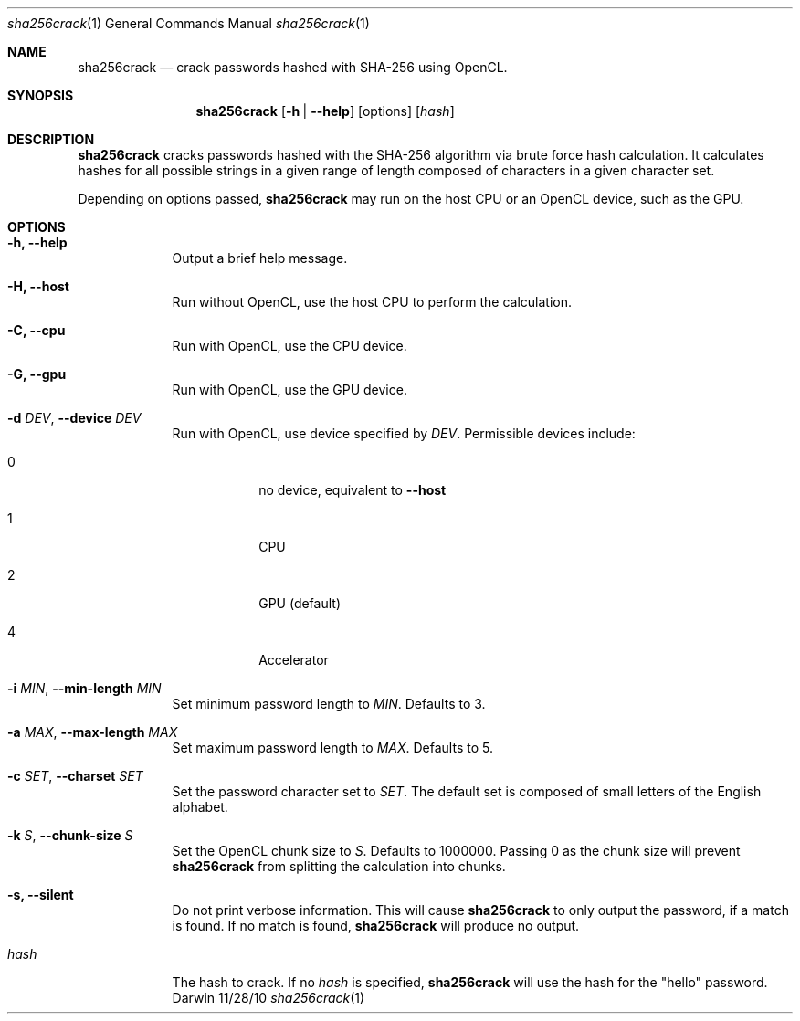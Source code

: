 .Dd 11/28/10
.Dt sha256crack 1
.Os Darwin
.Sh NAME
.Nm sha256crack
.Nd crack passwords hashed with SHA-256 using OpenCL.
.Sh SYNOPSIS
.Nm
.Op Fl h | -help
.Op options
.Op Ar hash
.Sh DESCRIPTION
.Nm
cracks passwords hashed with the SHA-256 algorithm via
brute force hash calculation.
It calculates hashes for all possible strings in a given range of length
composed of characters in a given character set.
.Pp
Depending on options passed,
.Nm
may run on the host CPU or an OpenCL device, such as the GPU.
.Sh OPTIONS
.Bl -tag -width -indent
.It Fl h, -help
Output a brief help message.
.It Fl H, -host
Run without OpenCL, use the host CPU to perform the calculation.
.It Fl C, -cpu
Run with OpenCL, use the CPU device.
.It Fl G, -gpu
Run with OpenCL, use the GPU device.
.It Fl d Ar DEV , Fl -device Ar DEV
Run with OpenCL, use device specified by
.Ar DEV .
Permissible devices include:
.Bl -tag -width -indent
.It 0
no device, equivalent to
.Fl -host
.It 1
CPU
.It 2
GPU (default)
.It 4
Accelerator
.El
.It Fl i Ar MIN , Fl -min-length Ar MIN
Set minimum password length to
.Ar MIN .
Defaults to 3.
.It Fl a Ar MAX , Fl -max-length Ar MAX
Set maximum password length to
.Ar MAX .
Defaults to 5.
.It Fl c Ar SET , Fl -charset Ar SET
Set the password character set to
.Ar SET .
The default set is composed of small letters of the English alphabet.
.It Fl k Ar S , Fl -chunk-size Ar S
Set the OpenCL chunk size to
.Ar S .
Defaults to 1000000.
Passing 0 as the chunk size will prevent
.Nm
from splitting the calculation into chunks.
.It Fl s, -silent
Do not print verbose information.
This will cause
.Nm
to only output the password, if a match is found.
If no match is found,
.Nm
will produce no output.
.Pp
.It Ar hash
The hash to crack.
If no
.Ar hash
is specified,
.Nm
will use the hash for the "hello" password.
.El
.Pp
.\" .Sh ENVIRONMENT
.\" .Sh FILES
.\" .Sh DIAGNOSTICS
.\" .Sh SEE ALSO
.\" .Sh BUGS
.\" .Sh HISTORY